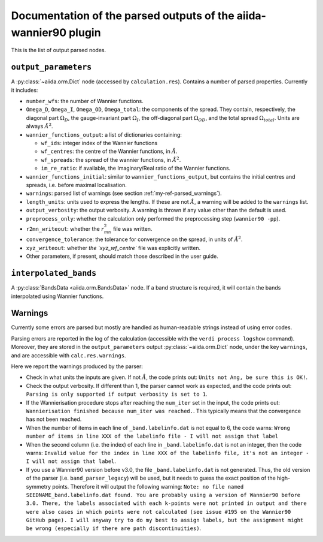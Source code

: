 Documentation of the parsed outputs of the aiida-wannier90 plugin
==================================================================

This is the list of output parsed nodes.

``output_parameters``
---------------------
A :py:class:`~aiida.orm.Dict` node (accessed by ``calculation.res``).
Contains a number of parsed properties. Currently it includes:

* ``number_wfs``: the number of Wannier functions.

* ``Omega_D``, ``Omega_I``, ``Omega_OD``, ``Omega_total``: the components
  of the spread. They contain, respectively,
  the diagonal part :math:`\Omega_D`, the gauge-invariant part
  :math:`\Omega_I`, the off-diagonal part :math:`\Omega_{OD}`, and the
  total spread :math:`\Omega_{total}`. Units are always :math:`\mathring{A}^2`.

* ``wannier_functions_output``: a list of dictionaries containing:

  - ``wf_ids``: integer index of the Wannier functions
  - ``wf_centres``: the centre of the Wannier functions,
    in :math:`\mathring{A}`.
  - ``wf_spreads``: the spread of the wannier functions,
    in :math:`\mathring{A}^2`.
  - ``im_re_ratio``: if available, the Imaginary/Real ratio of the Wannier
    functions.

* ``wannier_functions_initial``: similar to ``wannier_functions_output``,
  but contains the initial centres and spreads, i.e. before maximal localisation.

* ``warnings``: parsed list of warnings (see section
  :ref:`my-ref-parsed_warnings`).

* ``length_units``: units used to express the lengths.
  If these are not :math:`\mathring{A}`, a warning will be added to the
  ``warnings`` list.

* ``output_verbosity``: the output verbosity. A warning is thrown if any
  value other than the default is used.

* ``preprocess_only``: whether the calculation only performed the
  preprocessing step (``wannier90 -pp``).

* ``r2mn_writeout``: whether the :math:`r^2_{mn}` file was written.

* ``convergence_tolerance``: the tolerance for convergence on the spread, in
  units of :math:`\mathring{A}^2`.

* ``xyz_writeout``: whether `the `xyz_wf_centre`` file was explicitly written.

* Other parameters, if present, should match those described in the user guide.

``interpolated_bands``
----------------------
A :py:class:`BandsData <aiida.orm.BandsData>` node. If a band structure is
required, it will contain the bands interpolated using Wannier functions.


.. _my-ref-parsed_warnings:

Warnings
--------
Currently some errors are parsed but mostly are handled as human-readable
strings instead of using error codes.

Parsing errors are reported in the log of the calculation
(accessible with the ``verdi process logshow`` command).
Moreover, they are stored in the ``output_parameters`` output
:py:class:`~aiida.orm.Dict` node, under the key ``warnings``,
and are accessible with ``calc.res.warnings``.

Here we report the warnings produced by the parser:

- Check in what units the inputs are given. If not :math:`\mathring{A}`,
  the code prints out: ``Units not Ang, be sure this is OK!``.

- Check the output verbosity. If different than 1, the parser cannot work
  as expected, and the code prints out: ``Parsing is only supported if
  output verbosity is set to 1``.

- If the Wannierisation procedure stops after reaching the ``num_iter`` set
  in the input, the code prints out: ``Wannierisation finished because
  num_iter was reached.``. This typically means that the convergence has
  not been reached.

- When the number of items in each line of ``_band.labelinfo.dat`` is not
  equal to 6, the code warns: ``Wrong number of items in line XXX of the
  labelinfo file - I will not assign that label``

- When the second column (i.e. the index) of each line in
  ``_band.labelinfo.dat`` is not an integer, then the code warns:
  ``Invalid value for the index in line XXX of the labelinfo file,
  it's not an integer - I will not assign that label``.

- If you use a Wannier90 version before v3.0, the file ``_band.labelinfo.dat``
  is not generated. Thus, the old version of the parser
  (i.e. ``band_parser_legacy``) will be used, but it needs to guess the
  exact position of the high-symmetry points. Therefore it will output the
  following warning: ``Note: no file named SEEDNAME_band.labelinfo.dat found.
  You are probably using a version of Wannier90 before 3.0.
  There, the labels associated with each k-points were not printed in output
  and there were also cases in which points were not calculated
  (see issue #195 on the Wannier90 GitHub page).
  I will anyway try to do my best to assign labels,
  but the assignment might be wrong
  (especially if there are path discontinuities)``.
